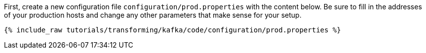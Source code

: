 First, create a new configuration file `configuration/prod.properties` with the content below. Be sure to fill in the addresses of your production hosts and change any other parameters that make sense for your setup.

+++++
<pre class="snippet"><code class="shell">{% include_raw tutorials/transforming/kafka/code/configuration/prod.properties %}</code></pre>
+++++